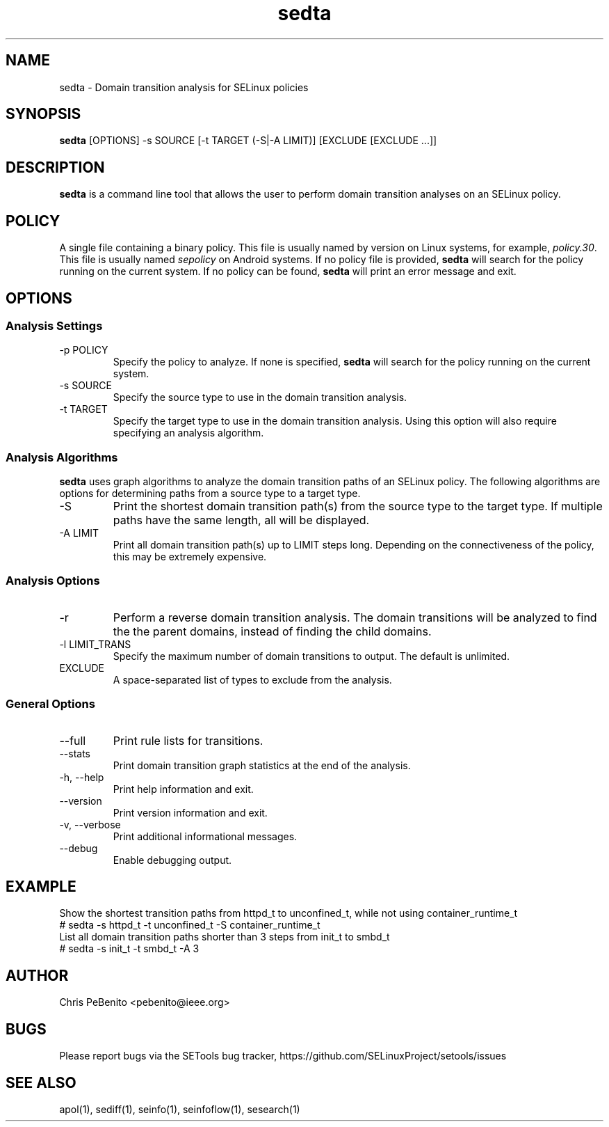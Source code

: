 .\" Copyright (c) 2016 Tresys Technology, LLC.  All rights reserved.
.TH sedta 1 2016-02-20 "SELinux Project" "SETools: SELinux Policy Analysis Tools"

.SH NAME
sedta \- Domain transition analysis for SELinux policies

.SH SYNOPSIS
\fBsedta\fR [OPTIONS] -s SOURCE [-t TARGET (-S|-A LIMIT)] [EXCLUDE [EXCLUDE ...]]

.SH DESCRIPTION
.PP
\fBsedta\fR is a command line tool that allows the user to perform domain transition analyses
on an SELinux policy.

.SH POLICY
.PP
A single file containing a binary policy. This file is usually named by version on Linux systems, for example, \fIpolicy.30\fR. This file is usually named \fIsepolicy\fR on Android systems.
If no policy file is provided, \fBsedta\fR will search for the policy running on the current
system. If no policy can be found, \fBsedta\fR will print an error message and exit.

.SH OPTIONS
.SS Analysis Settings
.IP "-p POLICY"
Specify the policy to analyze. If none is specified, \fBsedta\fR will search for the policy
running on the current system.
.IP "-s SOURCE"
Specify the source type to use in the domain transition analysis.
.IP "-t TARGET"
Specify the target type to use in the domain transition analysis. Using this option will also
require specifying an analysis algorithm.

.SS Analysis Algorithms
\fBsedta\fR uses graph algorithms to analyze the domain transition paths of an SELinux policy.
The following algorithms are options for determining paths from a source type to a target type.
.IP "-S"
Print the shortest domain transition path(s) from the source type to the target type.  If multiple
paths have the same length, all will be displayed.
.IP "-A LIMIT"
Print all domain transition path(s) up to LIMIT steps long.  Depending on the connectiveness of
the policy, this may be extremely expensive.

.SS Analysis Options
.IP -r
Perform a reverse domain transition analysis.  The domain transitions will be analyzed to find the
the parent domains, instead of finding the child domains.
.IP "-l LIMIT_TRANS"
Specify the maximum number of domain transitions to output. The default is unlimited.
.IP EXCLUDE
A space-separated list of types to exclude from the analysis.

.SS General Options
.IP "--full"
Print rule lists for transitions.
.IP "--stats"
Print domain transition graph statistics at the end of the analysis.
.IP "-h, --help"
Print help information and exit.
.IP "--version"
Print version information and exit.
.IP "-v, --verbose"
Print additional informational messages.
.IP "--debug"
Enable debugging output.

.SH EXAMPLE
.nf
Show the shortest transition paths from httpd_t to unconfined_t, while not using container_runtime_t
# sedta -s httpd_t -t unconfined_t -S container_runtime_t
List all domain transition paths shorter than 3 steps from init_t to smbd_t
# sedta -s init_t -t smbd_t -A 3

.SH AUTHOR
Chris PeBenito <pebenito@ieee.org>

.SH BUGS
Please report bugs via the SETools bug tracker, https://github.com/SELinuxProject/setools/issues

.SH SEE ALSO
apol(1), sediff(1), seinfo(1), seinfoflow(1), sesearch(1)
